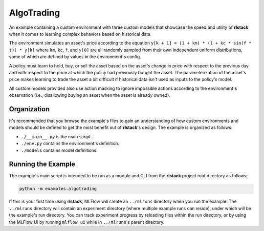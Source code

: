 AlgoTrading
===========

An example containing a custom environment with three custom models that
showcase the speed and utility of **rlstack** when it comes to learning
complex behaviors based on historical data.

The environment simulates an asset's price according to the equation
``y[k + 1] = (1 + km) * (1 + kc * sin(f * t)) * y[k]`` where
``km``, ``kc``, ``f``, and ``y[0]`` are all randomly sampled
from their own independent uniform distributions, some of which
are defined by values in the environment's config.

A policy must learn to hold, buy, or sell the asset based on the
asset's change in price with respect to the previous day and with
respect to the price at which the policy had previously bought the
asset. The parameterization of the asset's price makes learning to
trade the asset a bit difficult if historical data isn't used as inputs
to the policy's model.

All custom models provided also use action masking to ignore impossible actions
according to the environment's observation (i.e., disallowing buying
an asset when the asset is already owned).

Organization
------------

It's recommended that you browse the example's files to gain an understanding
of how custom environments and models should be defined to get the most
benefit out of **rlstack**'s design. The example is organized as follows:

* ``./__main__.py`` is the main script.
* ``./env.py`` contains the environment's definition.
* ``./models`` contains model definitions.

Running the Example
-------------------

The example's main script is intended to be ran as a module and CLI from the
**rlstack** project root directory as follows:

.. code:: console

    python -m examples.algotrading

If this is your first time using **rlstack**, MLFlow will create
an ``../mlruns`` directory when you run the example. The ``../mlruns``
directory will contain an experiment directory (where multiple example
runs can reside), under which will be the example's run directory. You can
track experiment progress by reloading files within the run directory, or by
using the MLFlow UI by running ``mlflow ui`` while in ``../mlruns``'s parent
directory.
